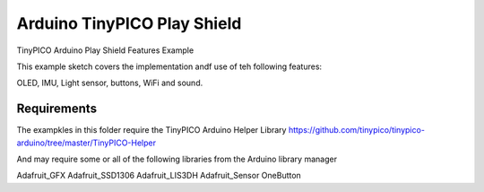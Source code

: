Arduino TinyPICO Play Shield
============================

TinyPICO Arduino Play Shield Features Example

This example sketch covers the implementation andf use of teh following features:

OLED, IMU, Light sensor, buttons, WiFi and sound.

Requirements
------------
The exampkles in this folder require the TinyPICO Arduino Helper Library
https://github.com/tinypico/tinypico-arduino/tree/master/TinyPICO-Helper

And may require some or all of the following libraries from the Arduino library manager

Adafruit_GFX
Adafruit_SSD1306
Adafruit_LIS3DH
Adafruit_Sensor
OneButton


